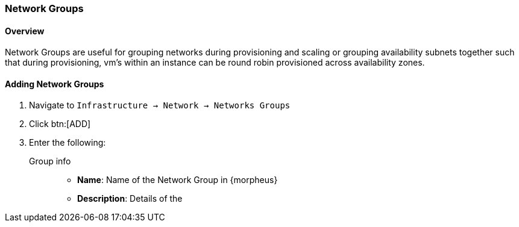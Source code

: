 [[netwrok_groups]]

=== Network Groups

//finish
==== Overview

Network Groups are useful for grouping networks during provisioning and scaling or grouping availability subnets together such that during provisioning, vm’s within an instance can be round robin provisioned across availability zones.

==== Adding Network Groups

. Navigate to `Infrastructure -> Network -> Networks Groups`
. Click btn:[ADD]
. Enter the following:
Group info::
* *Name*: Name of the Network Group in {morpheus}
* *Description*: Details of the
